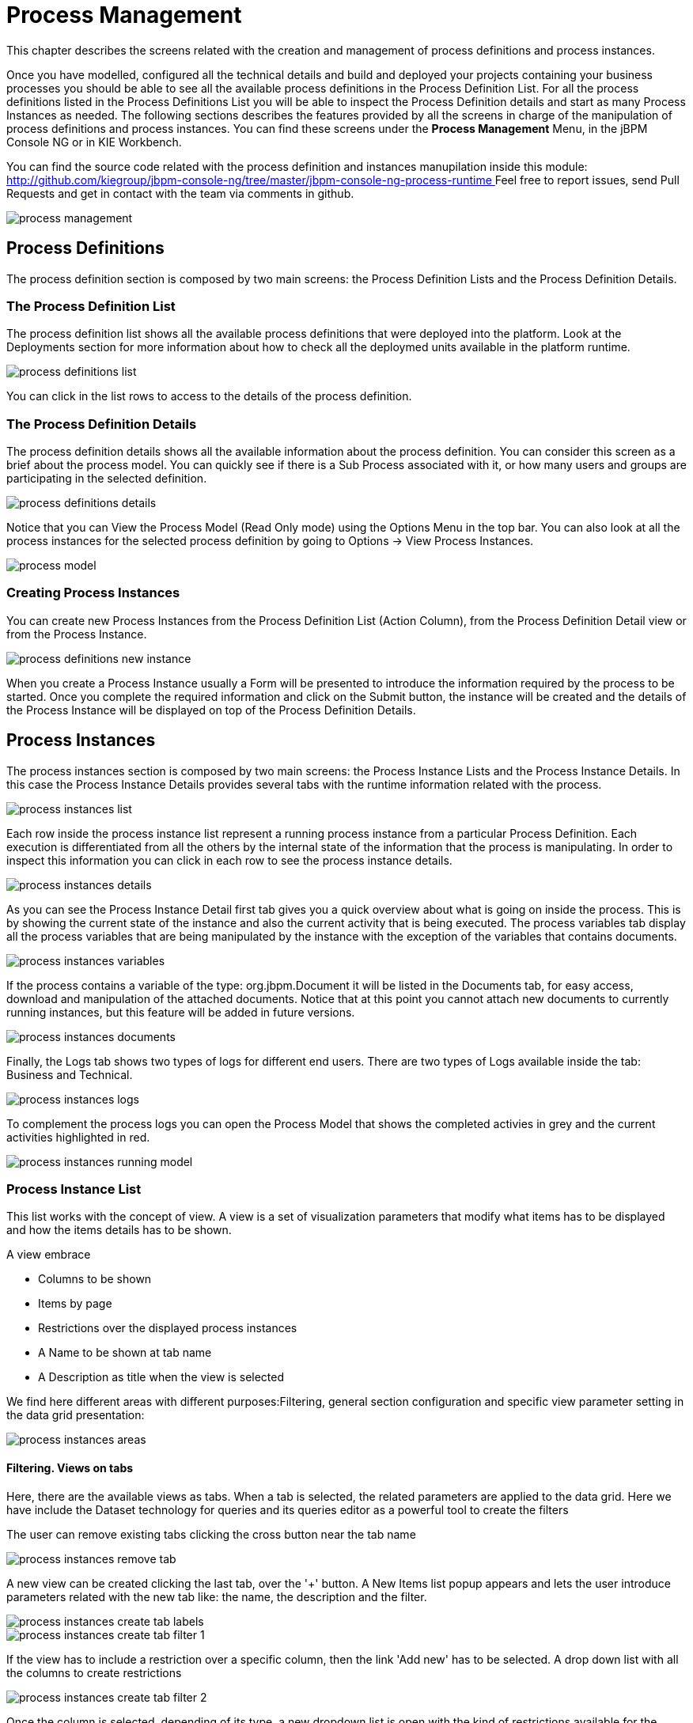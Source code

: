 
[[_processmanagement]]
= Process Management

This chapter describes the screens related with the creation and management of  process definitions and process instances.
 

Once you have modelled, configured all the technical details and build and deployed your projects containing your business processes you  should be able to see all the available process definitions in the Process Definition List.
For all the process definitions listed in the  Process Definitions List you will be able to inspect the Process Definition details and start as many Process Instances as needed.
The following sections describes the features provided by all the screens in charge of the manipulation of process definitions and process instances.
You can find these screens under the *Process Management* Menu, in the jBPM Console NG or in KIE Workbench. 

You can find the source code related with the process definition and instances manupilation inside this module: http://github.com/kiegroup/jbpm-console-ng/tree/master/jbpm-console-ng-process-runtime[
                    http://github.com/kiegroup/jbpm-console-ng/tree/master/jbpm-console-ng-process-runtime
                ]                Feel free to report issues, send Pull Requests and get in contact with the team via comments in github. 


image::Console/process-management.png[]

== Process Definitions

The process definition section is composed by two main screens: the Process Definition Lists and the Process Definition Details.

=== The Process Definition List

The process definition list shows all the available process definitions that were deployed into the platform.
Look at the Deployments section for more information about how to check all the deploymed units available in the platform runtime. 


image::Console/process-definitions-list.png[]

You can click in the list rows to access to the details of the process definition. 

=== The Process Definition Details

The process definition details shows all the available information about the process definition.
You can consider this screen as a brief about the process model.
You can quickly see if there is a Sub Process associated with it, or how many users and groups are participating in the selected definition.
 


image::Console/process-definitions-details.png[]

Notice that you can View the Process Model (Read Only mode) using the Options Menu in the top bar.
You can also look at all the process instances for the selected process definition by going to Options -> View Process Instances. 


image::Console/process-model.png[]

=== Creating Process Instances

You can create new Process Instances from the Process Definition List (Action Column), from the Process Definition Detail view or from the Process Instance. 


image::Console/process-definitions-new-instance.png[]

When you create a Process Instance usually a Form will be presented to introduce the information required by the process to be started.
Once you complete the required information and click on the Submit button, the instance will be created and the details of the Process Instance will be displayed on top of the Process Definition Details.
 

== Process Instances

The process instances section is composed by two main screens: the Process Instance Lists and the Process Instance Details.
In this case the Process Instance Details provides several tabs with the  runtime information related with the process. 


image::Console/process-instances-list.png[]

Each row inside the process instance list represent a running process instance from a particular Process Definition.
Each execution is differentiated from all the others by the internal state of the information that the process is manipulating.
In order to inspect this information you can click in each row to see the process instance details. 


image::Console/process-instances-details.png[]

As you can see the Process Instance Detail first tab gives you a quick overview about what is going on inside the process.
This is by showing  the current state of the instance and also the current activity that is being executed.
The process variables tab display all the process variables  that are being manipulated by the instance with the exception of the variables that contains documents.
 


image::Console/process-instances-variables.png[]

If the process contains a variable of the type: org.jbpm.Document it will be listed in the Documents tab, for easy access, download and manipulation of the attached documents.
Notice that at this point you cannot attach new documents to currently running instances, but this feature will be added in future versions. 


image::Console/process-instances-documents.png[]

Finally, the Logs tab shows two types of logs for different end users.
There are two types of Logs available inside the tab: Business and Technical.
 


image::Console/process-instances-logs.png[]

To complement the process logs you can open the Process Model that shows the completed activies in grey and the current activities highlighted in red. 


image::Console/process-instances-running-model.png[]

=== Process Instance List

This list works with the concept of view.
A view is a set of visualization parameters that modify what items has to be displayed and how the items details has to be shown.

A view embrace

* Columns to be shown
* Items by page
* Restrictions over the displayed process instances
* A Name to be shown at tab name
* A Description as title when the view is selected

We find here different areas with different purposes:Filtering, general section configuration and specific view parameter setting in the data grid presentation:


image::Console/process-instances-areas.png[]

==== Filtering. Views on tabs

Here, there are the available views as tabs.
When a tab is selected, the related parameters are applied to the data grid.
Here we have include the Dataset technology for queries and its queries editor as a powerful tool to create the filters

The user can remove existing tabs clicking the cross button near the tab name


image::Console/process-instances-remove_tab.png[]

A new view can be created clicking the last tab, over the '+' button.
A New Items list popup appears and lets the user introduce parameters related with the new tab like: the name, the description and the filter.


image::Console/process-instances-create-tab-labels.png[]


image::Console/process-instances-create-tab-filter_1.png[]

If the view has to include a restriction over a specific column, then the link 'Add new' has to be selected.
A drop down list with all the columns to create restrictions


image::Console/process-instances-create-tab-filter_2.png[]

Once the column is selected, depending of its type, a new dropdown list is open with the kind of restrictions available for the selected column and the necessary form to add them.


image::Console/process-instances-create-tab-filter_3.png[]

One filter can include a list of different conditions over different columns and the editor allow remove each one clicking th 'x' button near them

Once the view creation parameters are defined, the 'Ok' button makes the new view appears as a new tab. 

==== General section configuration. Auto refresh and default views restore

In this area, the user can create a new item (in this case process instance), can refresh manually the view that is being displayed, can configure autorefresh option and can restore default filters.


image::Console/process-instances-generalarea.png[]

Auto refresh is a functionality that allows define how often the data grid has to be refresed.
The user can select one of the different values ( 1,5 or 10  minutes),or disable this feature, clicking 'Disable'. If the auto refresh is enabled, then the last view displayed is refreshed after the amount of time defined.

The last button is the 'Restore default filters'. There is a set of predefined views that appears the first time the user access to the section, in the case of process instances list they are: Active, Complete and Aborted.
The user can remove every view includind the default ones, but in this area the default views can be restored clicking 'Restore default filters'.

==== Specific view configuration. Columns, Bulk actions, number of items

In this area the user can change dynamically the view editable parameters like visible columns, or set the number  of items to show in a page.


image::Console/process-instances-column_selector.png[]

Here we have the posibility or execute bulk actions over the items marked as selected.
I this case the available actions are 'Abort' or 'Signal'


image::Console/process-instances-specific-area.png[]

The number of items to show in a page can be configurable too, from the page size dropdown list


image::Console/process-instances-number-items.png[]

==== Special filter in process instance list

There is an specific restriction than makes the process instance list view, have a different behaviour.
This happend when a filter over the column 'PROCESSID' is defined.

In this case, the columns available to show have been incremented with the specified process variables which have value.
The user can then, view process instance variables from a specific process id, in the same grid of the process instances. 


image::Console/process-instances-process-id-variables.png[]

